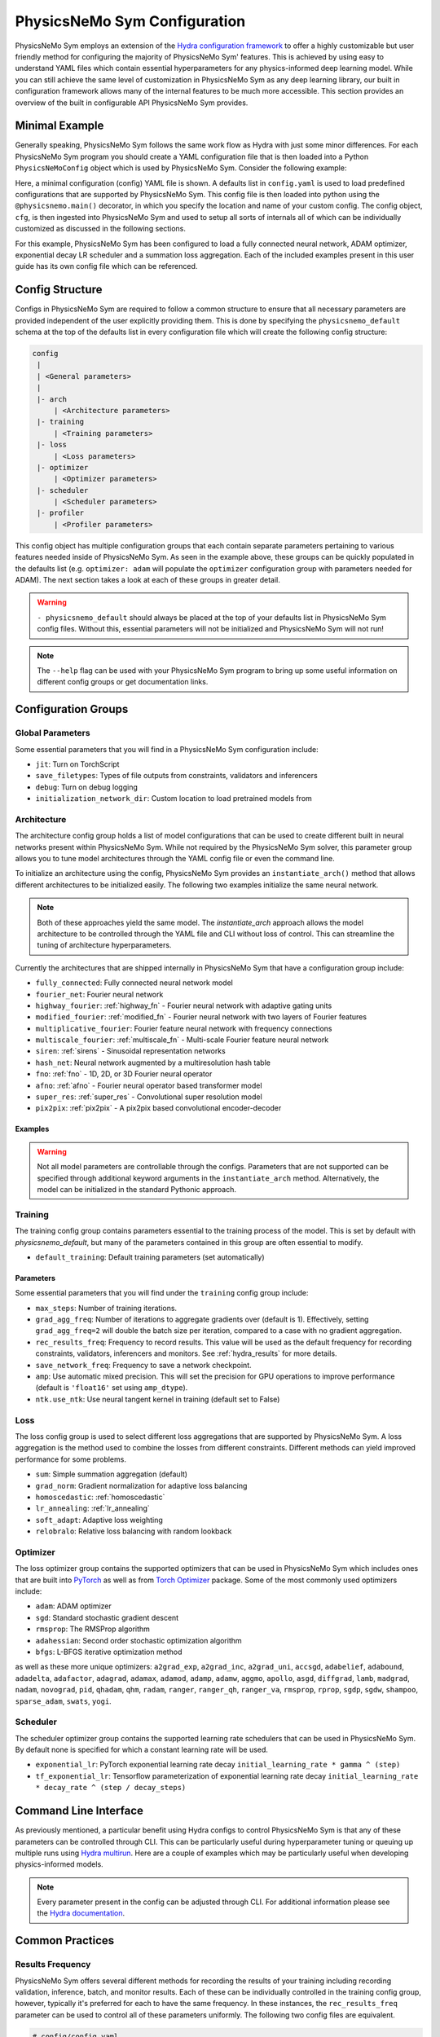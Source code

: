 .. _config: 

PhysicsNeMo Sym Configuration
=============================

PhysicsNeMo Sym employs an extension of the `Hydra configuration framework <https://hydra.cc/>`_ to offer a highly customizable but user friendly method
for configuring the majority of PhysicsNeMo Sym' features.
This is achieved by using easy to understand YAML files which contain essential hyperparameters for any physics-informed
deep learning model.
While you can still achieve the same level of customization in PhysicsNeMo Sym as any deep learning library, our built in
configuration framework allows many of the internal features to be much more accessible.
This section provides an overview of the built in configurable API PhysicsNeMo Sym provides.

Minimal Example
----------------
Generally speaking, PhysicsNeMo Sym follows the same work flow as Hydra with just some minor differences.
For each PhysicsNeMo Sym program you should create a YAML configuration file that is then loaded into
a Python ``PhysicsNeMoConfig`` object which is used by PhysicsNeMo Sym. Consider the following example:

.. code-block:: yaml
   :caption: conf/config.yaml

   defaults:
    - physicsnemo_default
    - arch:
       - fully_connected
    - optimizer: adam
    - scheduler: exponential_lr
    - loss: sum

.. code-block:: python
    :caption: main.py

    import physicsnemo.sym
    from physicsnemo.sym.hydra import to_yaml
    from physicsnemo.sym.hydra.config import PhysicsNeMoConfig

    @physicsnemo.main(config_path="conf", config_name="config")
    def run(cfg: PhysicsNeMoConfig) -> None:
        print(to_yaml(cfg))

    if __name__ == "__main__":
       run()

Here, a minimal configuration (config) YAML file is shown.
A defaults list in ``config.yaml`` is used to load predefined configurations that are supported by PhysicsNeMo Sym.
This config file is then loaded into python using the ``@physicsnemo.main()`` decorator, in which you specify 
the location and name of your custom config.
The config object, ``cfg``, is then ingested into PhysicsNeMo Sym and used to setup all sorts of internals all of which 
can be individually customized as discussed in the following sections.

For this example, PhysicsNeMo Sym has been configured to load a fully connected neural network, ADAM optimizer, exponential 
decay LR scheduler and a summation loss aggregation.
Each of the included examples present in this user guide has its own config file which can be referenced.

Config Structure
----------------
Configs in PhysicsNeMo Sym are required to follow a common structure to ensure that all necessary parameters are provided independent
of the user explicitly providing them.
This is done by specifying the ``physicsnemo_default`` schema at the top of the defaults list in every configuration file which will
create the following config structure:

.. code-block:: yaml

   config
    |
    | <General parameters>
    |
    |- arch
        | <Architecture parameters>  
    |- training
        | <Training parameters>
    |- loss
        | <Loss parameters>  
    |- optimizer
        | <Optimizer parameters>  
    |- scheduler
        | <Scheduler parameters>  
    |- profiler
        | <Profiler parameters>  

This config object has multiple configuration groups that each contain separate parameters pertaining to various
features needed inside of PhysicsNeMo Sym.
As seen in the example above, these groups can be quickly populated in the defaults list (e.g. ``optimizer: adam`` will 
populate the ``optimizer`` configuration group with parameters needed for ADAM).
The next section takes a look at each of these groups in greater detail.

.. warning::
    ``- physicsnemo_default`` should always be placed at the top of your defaults list in PhysicsNeMo Sym config files. Without this, essential parameters
    will not be initialized and PhysicsNeMo Sym will not run!

.. note::
    The ``--help`` flag can be used with your PhysicsNeMo Sym program to bring
    up some useful information on different config groups or get documentation links.

Configuration Groups
---------------------

Global Parameters
^^^^^^^^^^^^^^^^^
Some essential parameters that you will find in a PhysicsNeMo Sym configuration include:

* ``jit``: Turn on TorchScript
* ``save_filetypes``: Types of file outputs from constraints, validators and inferencers
* ``debug``: Turn on debug logging
* ``initialization_network_dir``: Custom location to load pretrained models from

Architecture
^^^^^^^^^^^^
The architecture config group holds a list of model configurations that can be used to create different built in neural networks
present within PhysicsNeMo Sym.
While not required by the PhysicsNeMo Sym solver, this parameter group allows you to tune model architectures through the YAML
config file or even the command line.

To initialize an architecture using the config, PhysicsNeMo Sym provides an ``instantiate_arch()`` method that allows different architectures
to be initialized easily.
The following two examples initialize the same neural network.

.. code-block:: python
    :caption: Config model intialization

    # config/config.yaml
    defaults:
        - physicsnemo_default
        - arch:
            - fully_connected

    # Python code
    import physicsnemo.sym
    from physicsnemo.sym.hydra import instantiate_arch
    from physicsnemo.sym.hydra.config import PhysicsNeMoConfig

    @physicsnemo.main(config_path="conf", config_name="config")
    def run(cfg: PhysicsNeMoConfig) -> None:
        model = instantiate_arch(
            input_keys=[Key("x"), Key("y")],
            output_keys=[Key("u"), Key("v"), Key("p")],
            cfg=cfg.arch.fully_connected,
        )


    if __name__ == "__main__":
        run()


.. code-block:: python
    :caption: Explicit model intialization

    # Python code
    import physicsnemo.sym
    from physicsnemo.sym.hydra.config import PhysicsNeMoConfig
    from physicsnemo.sym.models.fully_connected import FullyConnectedArch

    @physicsnemo.main(config_path="conf", config_name="config")
    def run(cfg: PhysicsNeMoConfig) -> None:
        model = FullyConnectedArch(
            input_keys=[Key("x"), Key("y")], 
            output_keys=[Key("u"), Key("v"), Key("p")],
            layer_size: int = 512,
            nr_layers: int = 6,
            ...
        )

    if __name__ == "__main__":
        run()

.. note::
    Both of these approaches yield the same model. The `instantiate_arch` approach allows the model architecture to be 
    controlled through the YAML file and CLI without loss of control. This can streamline the tuning of architecture hyperparameters.


Currently the architectures that are shipped internally in PhysicsNeMo Sym that have a configuration group include:

* ``fully_connected``: Fully connected neural network model 
* ``fourier_net``: Fourier neural network
* ``highway_fourier``: :ref:`highway_fn` - Fourier neural network with adaptive gating units 
* ``modified_fourier``:  :ref:`modified_fn` - Fourier neural network with two layers of Fourier features 
* ``multiplicative_fourier``: Fourier feature neural network with frequency connections
* ``multiscale_fourier``: :ref:`multiscale_fn` - Multi-scale Fourier feature neural network 
* ``siren``: :ref:`sirens` - Sinusoidal representation networks
* ``hash_net``: Neural network augmented by a multiresolution hash table
* ``fno``: :ref:`fno` - 1D, 2D, or 3D Fourier neural operator
* ``afno``: :ref:`afno` - Fourier neural operator based transformer model
* ``super_res``: :ref:`super_res` - Convolutional super resolution model
* ``pix2pix``: :ref:`pix2pix` - A pix2pix based convolutional encoder-decoder

Examples
~~~~~~~~
.. code-block:: python
    :caption: Initialization of fully-connected model with 5 layers of size 128

    # config.yaml
    defaults:
        - physicsnemo_default
        - arch:
            - fully_connected
        
    arch:
        fully_connected:
            layer_size: 512
            nr_layers: 6


    # Python code
    import physicsnemo.sym
    from physicsnemo.sym.hydra import instantiate_arch
    from physicsnemo.sym.hydra.config import PhysicsNeMoConfig

    @physicsnemo.main(config_path="conf", config_name="config")
    def run(cfg: PhysicsNeMoConfig) -> None:
        model = instantiate_arch(
            input_keys=[Key("x"), Key("y")],
            output_keys=[Key("u"), Key("v")],
            cfg=cfg.arch.fully_connected,
        )

    if __name__ == "__main__":
        run()

.. code-block:: python
    :caption: Initialization of modified fourier model and siren model

    # config.yaml
    defaults:
        - physicsnemo_default
        - arch:
            - modified_fourier
            - siren


    # Python code
    import physicsnemo.sym
    from physicsnemo.sym.hydra import instantiate_arch
    from physicsnemo.sym.hydra.config import PhysicsNeMoConfig

    @physicsnemo.main(config_path="conf", config_name="config")
    def run(cfg: PhysicsNeMoConfig) -> None:
        model_1 = instantiate_arch(
            input_keys=[Key("x"), Key("y")],
            output_keys=[Key("u"), Key("v")],
            frequencies=("axis,diagonal", [i / 2.0 for i in range(10)]),
            cfg=cfg.arch.modified_fourier,
        )

        model_2 = instantiate_arch(
            input_keys=[Key("x"), Key("y")],
            output_keys=[Key("u"), Key("v")],
            cfg=cfg.arch.siren,
        )


    if __name__ == "__main__":
        run()

.. warning::

    Not all model parameters are controllable through the configs. Parameters that are not supported can be specified through
    additional keyword arguments in the ``instantiate_arch`` method. Alternatively, the model can be initialized in the standard
    Pythonic approach.

Training
^^^^^^^^

The training config group contains parameters essential to the training process of the model.
This is set by default with `physicsnemo_default`, but many of the parameters contained in this group
are often essential to modify.


* ``default_training``: Default training parameters (set automatically)

Parameters
~~~~~~~~~~
Some essential parameters that you will find under the ``training`` config group include:

* ``max_steps``: Number of training iterations.
* ``grad_agg_freq``: Number of iterations to aggregate gradients over (default is 1). Effectively, setting ``grad_agg_freq=2`` will double the batch size per iteration, compared to a case with no gradient aggregation.
* ``rec_results_freq``: Frequency to record results. This value will be used as the default frequency for recording constraints, validators, inferencers and monitors. See :ref:`hydra_results` for more details.
* ``save_network_freq``: Frequency to save a network checkpoint.
* ``amp``: Use automatic mixed precision. This will set the precision for GPU operations to improve performance (default is ``'float16'`` set using ``amp_dtype``).
* ``ntk.use_ntk``: Use neural tangent kernel in training (default set to False)


Loss
^^^^
The loss config group is used to select different loss aggregations that are supported by PhysicsNeMo Sym.
A loss aggregation is the method used to combine the losses from different constraints.
Different methods can yield improved performance for some problems.


* ``sum``: Simple summation aggregation (default)
* ``grad_norm``: Gradient normalization for adaptive loss balancing
* ``homoscedastic``: :ref:`homoscedastic`
* ``lr_annealing``: :ref:`lr_annealing`
* ``soft_adapt``: Adaptive loss weighting
* ``relobralo``: Relative loss balancing with random lookback

Optimizer
^^^^^^^^^^
The loss optimizer group contains the supported optimizers that can be used in PhysicsNeMo Sym which includes ones that are built into `PyTorch <https://pytorch.org/docs/stable/optim.html#algorithms>`_ as well as from `Torch Optimizer <https://github.com/jettify/pytorch-optimizer>`_ package.
Some of the most commonly used optimizers include:

* ``adam``: ADAM optimizer
* ``sgd``: Standard stochastic gradient descent
* ``rmsprop``: The RMSProp algorithm
* ``adahessian``: Second order stochastic optimization algorithm
* ``bfgs``: L-BFGS iterative optimization method

as well as these more unique optimizers:
``a2grad_exp``, ``a2grad_inc``, ``a2grad_uni``, ``accsgd``, ``adabelief``, ``adabound``, 
``adadelta``, ``adafactor``, ``adagrad``, ``adamax``, ``adamod``, ``adamp``, ``adamw``, ``aggmo``, 
``apollo``, ``asgd``, ``diffgrad``, ``lamb``, ``madgrad``, ``nadam``, ``novograd``, ``pid``, ``qhadam``, ``qhm``, ``radam``, 
``ranger``, ``ranger_qh``, ``ranger_va``, ``rmsprop``, ``rprop``, ``sgdp``, ``sgdw``, ``shampoo``, ``sparse_adam``,  ``swats``, ``yogi``.


Scheduler
^^^^^^^^^^
The scheduler optimizer group contains the supported learning rate schedulers that can be used in PhysicsNeMo Sym.
By default none is specified for which a constant learning rate will be used.



* ``exponential_lr``: PyTorch exponential learning rate decay ``initial_learning_rate * gamma ^ (step)`` 
* ``tf_exponential_lr``: Tensorflow parameterization of exponential learning rate decay ``initial_learning_rate * decay_rate ^ (step / decay_steps)`` 


Command Line Interface
----------------------

As previously mentioned, a particular benefit using Hydra configs to control PhysicsNeMo Sym is that any of these parameters can be controlled
through CLI.
This can be particularly useful during hyperparameter tuning or queuing up multiple runs using `Hydra multirun <https://hydra.cc/docs/tutorials/basic/running_your_app/multi-run/>`_.
Here are a couple of examples which may be particularly useful when developing physics-informed models.

.. code-block:: bash
    :caption: Changing optimizer and learning rate

    $ python main.py optimizer=sgd optimizer.lr=0.01

.. code-block:: bash
    :caption: Hyperparameter search over architecture parameters using multirun

    $ python main.py -m arch.fully_connected.layer_size=128,256 arch.fully_connected.nr_layers=2,4,6

.. code-block:: bash
    :caption: Training for a different number of iterations

    $ python main.py training.max_steps=1000

.. note::
    Every parameter present in the config can be adjusted through CLI. For additional information please see the
    `Hydra documentation <https://hydra.cc/docs/tutorials/basic/your_first_app/simple_cli/>`_.

Common Practices
----------------

.. _hydra_results:

Results Frequency
^^^^^^^^^^^^^^^^^

PhysicsNeMo Sym offers several different methods for recording the results of your training including recording validation, inference, batch, 
and monitor results. 
Each of these can be individually controlled in the training config group, however, typically it's preferred for each to have the same frequency.
In these instances, the ``rec_results_freq`` parameter can be used to control all of these parameters uniformly.
The following two config files are equivalent.

.. code-block:: yaml

    # config/config.yaml
    defaults:
        - physicsnemo_default
    
    training:
        rec_results_freq : 1000
        rec_constraint_freq: 2000

.. code-block:: yaml

    # config/config.yaml
    defaults:
        - physicsnemo_default
    
    training:
        rec_validation_freq: 1000
        rec_inference_freq: 1000
        rec_monitor_freq: 1000
        rec_constraint_freq: 2000


Changing Activation Functions
^^^^^^^^^^^^^^^^^^^^^^^^^^^^^^^

Activations functions are one of the most important hyperparameters to test for any deep learning model.
While all of PhysicsNeMo Sym' networks have default activations functions that have been seen to provide the best performance,
specific activations may perform better than others on a case to case basis.
Changing a activation function is straight forward using the ``instantiate_arch`` method:

.. code-block:: python
    :caption: Initializing a fully-connect model with Tanh activation functions

    # Python code
    import physicsnemo.sym
    from physicsnemo.sym.hydra import instantiate_arch
    from physicsnemo.sym.hydra.config import PhysicsNeMoConfig
    from physicsnemo.sym.models.layers import Activation

    @physicsnemo.main(config_path="conf", config_name="config")
    def run(cfg: PhysicsNeMoConfig) -> None:
        model_1 = instantiate_arch(
            input_keys=[Key("x"), Key("y")],
            output_keys=[Key("u"), Key("v")],
            cfg=cfg.arch.fully_connected,
            activation_fn=Activation.TANH,
        )

    if __name__ == "__main__":
        run()

.. warning::

    Activation functions are not currently supported in the config files. They must be set in the Python script.

Many of PhysicsNeMo Sym' models also include support for :ref:`adaptive_activations` which can be turned on in the config file or explicitly in the code:

.. code-block:: yaml

    # config/config.yaml
    defaults:
        - physicsnemo_default
        - arch:
            - fully_connected

    arch:
        fully_connected:
            adaptive_activations: true


Multiple Architectures
^^^^^^^^^^^^^^^^^^^^^^

For some problems, its better to have multiple models to learn the solution of different state variables.
This may require the use of models that are the `same` architecture with different hyperparameters.
We can have multiple neural network models with the same architecture using config group overrides in Hydra.
Here the ``arch_schema`` config group is used to access an architecture's structured config.

.. code-block:: yaml
    :caption: Extending configs with customized architectures

    # config/config.yaml
    defaults:
        - physicsnemo_default
        - /arch_schema/fully_connected@arch.model1
        - /arch_schema/fully_connected@arch.model2

    arch:
        model1:
            layer_size: 128
        model2:
            layer_size: 256


.. code-block:: python
    :caption: Initialization of two custom architectures

    # Python code
    import physicsnemo.sym
    from physicsnemo.sym.hydra import instantiate_arch
    from physicsnemo.sym.hydra.config import PhysicsNeMoConfig

    @physicsnemo.main(config_path="conf", config_name="config")
    def run(cfg: PhysicsNeMoConfig) -> None:
        model_1 = instantiate_arch(
            input_keys=[Key("x"), Key("y")],
            output_keys=[Key("u"), Key("v")],
            cfg=cfg.arch.model1,
        )

        model_2 = instantiate_arch(
            input_keys=[Key("x"), Key("y")],
            output_keys=[Key("u"), Key("v")],
            cfg=cfg.arch.model2,
        )


    if __name__ == "__main__":
        run()

Run Modes
^^^^^^^^^

PhysicsNeMo Sym has two different run modes available for training and evaluation:

* ``train``: Default run mode. Trains the neural network.

* ``eval``: Evaluates provided inferencers, monitors and validators using the last saved training checkpoint. Useful for post-processing after the training is complete. 

.. code-block:: yaml
   :caption: Changing run mode to evaluate
    
    # config/config.yaml
    defaults:
        - physicsnemo_default

    run_mode: 'eval'


Criterion Based Stopping
^^^^^^^^^^^^^^^^^^^^^^^^

PhysicsNeMo Sym supports early training termination, based on a user specified criterion, before the maximum number of iterations is reached.

* ``metric``: Metric to be monitored during the training. This can be the total loss, individual loss terms, validation metrics, or metrics in the monitor domain. For example, in the annular ring example, you can choose `loss`, `loss_continuity`, `momentum_imbalance`, or `l2_relative_error_u` as the metric. Note the use of `l2_relative_error_` for metrics from the validation domain, this is consistent with the tag used for tensorboard plots.

* ``min_delta``: Minimum required change in the metric to qualify as a training improvement.

* ``patience``: Number of training steps to wait for a training improvement to happen.

* ``mode``: Choose 'min' if the metric is to be minimized, or 'max' if the metric is to be maximized.

* ``freq``: Frequency of evaluating the stop criterion. Note that if using a metric from the validation or monitor domain, `freq` should be a multiplier of the `rec_validation_freq` or `rec_monitor_freq`.

* ``strict``: If True, raises an error in case the metric is not valid.


.. code-block:: yaml
   :caption: Defining a stopping criterion for training
    
    # config/config.yaml
    defaults:
        - physicsnemo_default

    stop_criterion:
        - metric: 'l2_relative_error_u'
        - min_delta: 0.1
        - patience: 5000
        - mode: 'min'
        - freq: 2000
        - strict: true

When using a metric from the validation domain, criterion based stopping can also serve as an early stopping regularization method for data-driven models.
